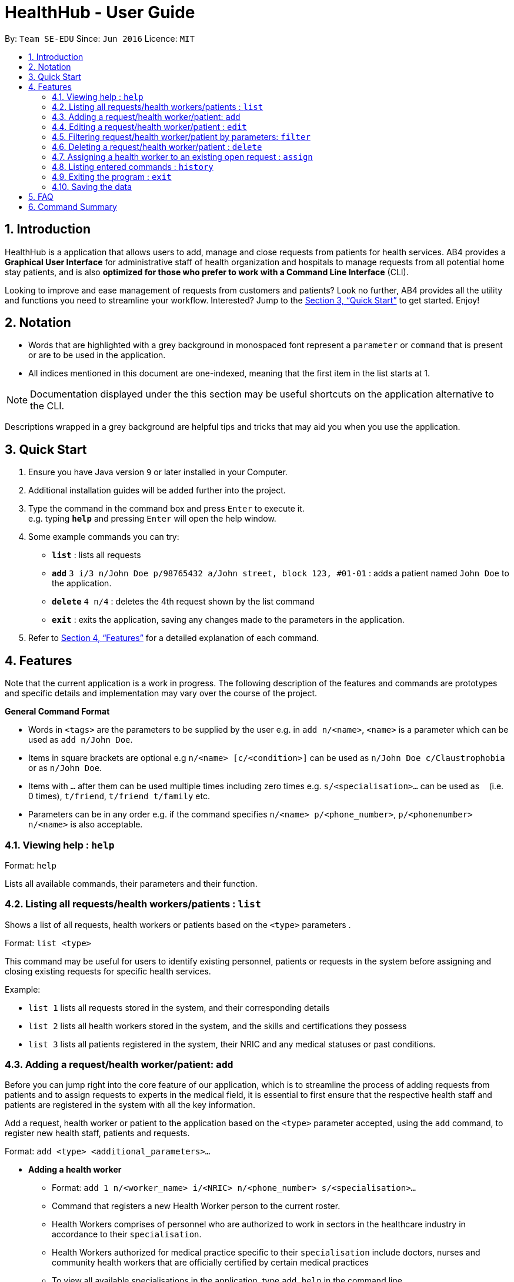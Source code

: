 = HealthHub - User Guide
:site-section: UserGuide
:toc:
:toc-title:
:toc-placement: preamble
:sectnums:
:imagesDir: images
:stylesDir: stylesheets
:xrefstyle: full
:experimental:
ifdef::env-github[]
:tip-caption: :bulb:
:note-caption: :information_source:
endif::[]
:repoURL: https://github.com/CS2103-AY1819S2-W09-2/main

By: `Team SE-EDU`      Since: `Jun 2016`      Licence: `MIT`

== Introduction

HealthHub is a application that allows users to add, manage and close requests from
patients for health services. AB4 provides a *Graphical User Interface* for administrative staff of health organization and hospitals to manage requests from all potential home stay patients, and is also *optimized for those who prefer to work with a Command Line Interface* (CLI). +

Looking to improve and ease management of requests from customers and patients?
Look no further, AB4 provides all the utility and functions you need to streamline your workflow. Interested? Jump to the <<Quick Start>> to get started. Enjoy!

== Notation

* Words that are highlighted with a grey background in monospaced font
represent a `parameter` or `command` that is present or are to be used in the
application.

* All indices mentioned in this document are one-indexed, meaning that the
first item in the list starts at 1.

[NOTE]
====
Documentation displayed under the this section may be useful shortcuts on the
 application alternative to the CLI.
====

****
Descriptions wrapped in a grey background are helpful tips and tricks that
may aid you when you use the application.
****

== Quick Start

.  Ensure you have Java version `9` or later installed in your Computer.
.  Additional installation guides will be added further into the project.

.  Type the command in the command box and press kbd:[Enter] to execute it. +
e.g. typing *`help`* and pressing kbd:[Enter] will open the help window.
.  Some example commands you can try:

* *`list`* : lists all requests
* **`add`** `3 i/3 n/John Doe p/98765432 a/John street, block 123, #01-01` :
adds a patient named `John Doe` to the application.
* **`delete`** `4 n/4` : deletes the 4th request shown by the list command
* *`exit`* : exits the application, saving any changes made to the parameters
 in the application.

.  Refer to <<Features>> for a detailed explanation of each command.

[[Features]]
== Features

Note that the current application is a work in progress. The following description of the features and commands are prototypes and specific details and implementation may vary over the course of the project.

====
*General Command Format*

* Words in `<tags>` are the parameters to be supplied by the user e.g. in `add n/<name>`, `<name>` is a parameter which can be used as `add n/John Doe`.
* Items in square brackets are optional e.g `n/<name> [c/<condition>]`
can be used as `n/John Doe c/Claustrophobia` or as `n/John Doe`.
* Items with `…`​ after them can be used multiple times including zero times e.g. `s/<specialisation>...` can be used as `{nbsp}` (i.e. 0 times), `t/friend`, `t/friend t/family` etc.
* Parameters can be in any order e.g. if the command specifies `n/<name> p/<phone_number>`, `p/<phonenumber> n/<name>` is also acceptable.
====

=== Viewing help : `help`

Format: `help`

Lists all available commands, their parameters and their function.

=== Listing all requests/health workers/patients : `list`

Shows a list of all requests, health workers or patients based on the `<type>` parameters . +

Format: `list <type>`

====
This command may be useful for users to identify existing personnel,
patients or requests in the system before assigning and closing existing
requests for specific health services.
====

Example:

* `list 1` lists all requests stored in the system, and their corresponding details
* `list 2` lists all health workers stored in the system, and the skills and
certifications they possess
* `list 3` lists all patients registered in the system, their NRIC and any
medical statuses or past conditions.

=== Adding a request/health worker/patient: `add`

Before you can jump right into the core feature of our application, which is
to streamline the process of adding requests from patients and to assign
requests to experts in the medical field, it is essential to first ensure
that the respective health staff and patients are registered in the system
with all the key information.

Add a request, health worker or patient to the application based on the
`<type>` parameter accepted, using the `add` command, to register new health
staff, patients and requests. +

Format: `add <type> <additional_parameters>...` +

* *Adding a health worker*
** Format: `add 1 n/<worker_name> i/<NRIC> n/<phone_number> s/<specialisation>...`
** Command that registers a new Health Worker person to the current roster.
** Health Workers comprises of personnel who are authorized to work in sectors in the
healthcare industry in accordance to their `specialisation`.
** Health Workers authorized for medical practice specific to their
`specialisation` include doctors, nurses and community health workers that
are officially certified by certain medical practices
** To view all available specialisations in the application, type `add help`
in the command line.

* *Adding a patient*
** Format: `add 3 n/<patient_name> i/<NRIC> n/<phone_number>`
** Command that registers a new patient into the application.

* *Adding a request*
** Format: `add 2 n/<patient_name> c/<condition> d/<date> t/time`
** Registers a new open request from `patient` of `<patient_name>` into the
application.
** Each request also states the `<condition>` that the patient is
experiencing. Administrative staff can then inspect the conditions that are
stated by the `patient` and assign the appropriate health worker to handle
these requests in the `assign` command.
** Format for the time is `HH:mm:ss`.
** Format for the date is `dd-MM-yyyy`.

Examples:

* `add 1 n/Dog Terr p/92837710 i/S98817471Z s/GENERAL_PRACTICE
s/ORTHOPAEDIC`
* `add 3 n/Pay Shun i/S9928747A p/89896672`
* `add 2 n/Pay Shun c/Heart Attack t/14:00:00 d/05:05:2019`

=== Editing a request/health worker/patient : `edit`

Sometimes, information on a request of health staff may be keyed in wrongly
into the application. Fret not, for you can replace the wrong information
with the correct ones using the `edit` command to modify existing personnel
records or request descriptions in HealthHub.

The `edit` may come in handy when there is a need update to a request's
status, patient's condition or a health worker's skills, based on the
`<type>` parameter accepted. +

Format: `edit <type> <index> <additional_parameters>...` +

* *Editing a health worker*
** `edit 1 <index> <additional_parameters>...`

* *Editing a request*
** `edit 2 <index> <additional_parameters>...`

* *Editing a patient*
** `edit 3 <index> <additional_parameters>...`

Notes:

****
* Edits the corresponding request/health worker/patient at the specified `<index>`. The index refers to the index number shown in the displayed person list. The index *must be a positive integer* 1, 2, 3, ...
* Existing values will be updated to the input values.
** Apart from `specialisations` in health workers and `condition` in
patients, each field can only have a single value and multiple edit values
for other fields will only cause the last one to be accepted.
* When editing specialisations for health workers, the existing specialisations
 of the person will be removed i.e adding of specialisation is not cumulative.
* You can remove all the person's specialisation by typing `s/` without
specifying any parameters after it.
****

Examples:

* `edit 2 1 p/91234567 n/John Doe` +
Edits the phone number and name of the 1st health worker to be `91234567` and `John Doe` respectively. +
* `edit 3 2 n/Betsy Crower` +
Edits the name of the 2nd patient to be `Betsy Crower`. +

=== Filtering request/health worker/patient by parameters: `filter`

When identifying and sieving health workers to assign to an open request, or
to look for a particular patient details, it may be useful to filter out only
 items in a list that match a particular constraint.

Using the `filter` command, you can sieve out requests/health workers/patients
whose fields match the `keywords`that are specified in the `filter` command,
allowing you to find the doctors who are experts in cardiology much quicker. +

Format: `filter <type> <keyword> [<more_keywords>]...` +

* *Filter a health worker*
** `filter 1 <keyword> [<more_keywords>]`

* *Filter a request*
** `filter 2 <keyword> [<more_keywords>]`

* *Filter a patient*
** `filter 3 <keyword> [<more_keywords>]`

`<more_keywords>` represents the fields and parameters that can be used to
identify requests or personnel, using the same prefixes as in add, edit and
delete commands. Some examples of keywords are shown below.

Notes:

****
* The search is case insensitive for fields not including specialisation. e.g
`hans` will match `Hans`
** For specialisation fields, parameters are case sensitive, and only valid
parameters will be accepted
* The order of the keywords does not matter. e.g. `Hans Bo` will match `Bo Hans`
* Search using partial words will return all results with fields containing
that subword.
** `filter 1 n/Tan` may return people with the surnames Tan or Tang
****

Examples:

* `filter 3 n/John` +
Returns patients named `john` and `John Doe`
* `filter 1 s/GENERAL_PRACTICE s/GYNAECOLOGY` +
Returns all health workers whose field of expertise include general practice
or gynaecology.

=== Deleting a request/health worker/patient : `delete`

Should there be any invalid or expired request, health worker or patient in
the application, you may also remove them to prevent cluttering of
unnecessary data by using the `delete` command to remove them from the
application based on the`<type>` parameter accepted, according to the
index of the respective `type`
shown using the `list` command, or the index displayed on the GUI. +

Format: `delete <type> <index>` +

* *Delete a health worker*
** `delete 1 <index>`

* *Delete a request*
** `delete 2 <index>`

* *Delete a patient*
** `delete 3 <index>`

Notes:

****
* Deletes the corresponding request/health worker/patient at the specified `<index>`.
* The index refers to the index number shown in the displayed request/health
worker/patient list using the `list` command, or displayed through the GUI.
* The index *must be a positive integer* 1, 2, 3, ...
****

Examples:

* `delete 1 2` +
Deletes the 2nd request in the application.

* `delete 3 1` +
Deletes the 1st patient in the results of the `list` command.

=== Assigning a health worker to an existing open request : `assign`

After registering a new request using the `add 2` command, you may proceed to
 assign an existing health worker in the system to handle the request,
 allocating medical resources to it and closing the request. +

Format: `assign <request_index> <health_worker_index>`

****
* Health worker that is assigned must be available at the current time stated by the request.
* Health worker must have the necessary skillset and certifications that allow him to be able to take up the corresponding request.
****

Examples:

* `assign 1 2` +
Assigns the health worker at the second index to the first request in the
request list.

=== Listing entered commands : `history`

In the case where you have been using the application for a while now, and
wish to track and see the past commands that you have entered into the
application, or where you have taken over the application from another
person, you can do so using the `history` command. +

Using the `history` command, you can view the previous commands entered in
the application in chronological order, allowing you to identify the order in
 which commands are keyed in previously.

Format: `history`

[NOTE]
====
Pressing the kbd:[&uarr;] and kbd:[&darr;] arrows will display the previous and next input respectively in the command box.
====

=== Exiting the program : `exit`

Once you are done using the application, you can exit the application by
entering the `exit` command, hereby saving any information at the current
point in time before shutting down. +

Format: `exit`

=== Saving the data

All application data are saved in the hard disk automatically after exiting
the application, removing the need to save manually. +

Changes to the data in the application are also saved that any command that
modifies application parameters, making sure that minimal data is lost should
 any unforeseen circumstances happen.

== FAQ

*Q*: How do I transfer my data to another Computer? +
*A*: Install the app in the other computer and overwrite the empty data file it creates with the file that contains the data of your previous Address Book folder.

== Command Summary

* *Help* : `help`
* *List* : `list <type>`
* *Add* : `add <type> <additional_parameters>...`
* *Edit* : `edit <type> <index> <additional_parameters>...`
* *Filter* : `filter <type> <keyword> [<more_keywords>]...`
* *Delete* : `delete <type> <index>`
* *Assign* : `assign <patient_index> <health_worker_index>`
* *History* : `history`
